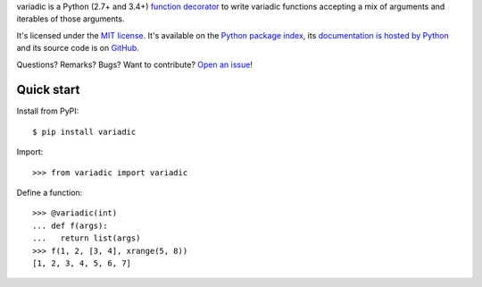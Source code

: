 variadic is a Python (2.7+ and 3.4+) `function decorator <https://docs.python.org/2/glossary.html#term-decorator>`__
to write variadic functions accepting a mix of arguments and iterables of those arguments.

It's licensed under the `MIT license <http://choosealicense.com/licenses/mit/>`__.
It's available on the `Python package index <http://pypi.python.org/pypi/variadic>`__,
its `documentation is hosted by Python <http://pythonhosted.org/variadic>`__
and its source code is on `GitHub <https://github.com/jacquev6/variadic>`__.

Questions? Remarks? Bugs? Want to contribute? `Open an issue <https://github.com/jacquev6/variadic/issues>`__!

.. image:: https://img.shields.io/travis/jacquev6/variadic/master.svg
    :target: https://travis-ci.org/jacquev6/variadic

.. image:: https://img.shields.io/coveralls/jacquev6/variadic/master.svg
    :target: https://coveralls.io/r/jacquev6/variadic

.. image:: https://img.shields.io/codeclimate/github/jacquev6/variadic.svg
    :target: https://codeclimate.com/github/jacquev6/variadic

.. image:: https://img.shields.io/pypi/dm/variadic.svg
    :target: https://pypi.python.org/pypi/variadic

.. image:: https://img.shields.io/pypi/l/variadic.svg
    :target: https://pypi.python.org/pypi/variadic

.. image:: https://img.shields.io/pypi/v/variadic.svg
    :target: https://pypi.python.org/pypi/variadic

.. image:: https://pypip.in/py_versions/variadic/badge.svg
    :target: https://pypi.python.org/pypi/variadic

.. image:: https://pypip.in/status/variadic/badge.svg
    :target: https://pypi.python.org/pypi/variadic

.. image:: https://img.shields.io/github/issues/jacquev6/variadic.svg
    :target: https://github.com/jacquev6/variadic/issues

.. image:: https://img.shields.io/github/forks/jacquev6/variadic.svg
    :target: https://github.com/jacquev6/variadic/network

.. image:: https://img.shields.io/github/stars/jacquev6/variadic.svg
    :target: https://github.com/jacquev6/variadic/stargazers

Quick start
===========

Install from PyPI::

    $ pip install variadic

.. Warning, these are NOT doctests because doctests aren't displayed on GitHub.

Import::

    >>> from variadic import variadic

Define a function::

    >>> @variadic(int)
    ... def f(args):
    ...   return list(args)
    >>> f(1, 2, [3, 4], xrange(5, 8))
    [1, 2, 3, 4, 5, 6, 7]
